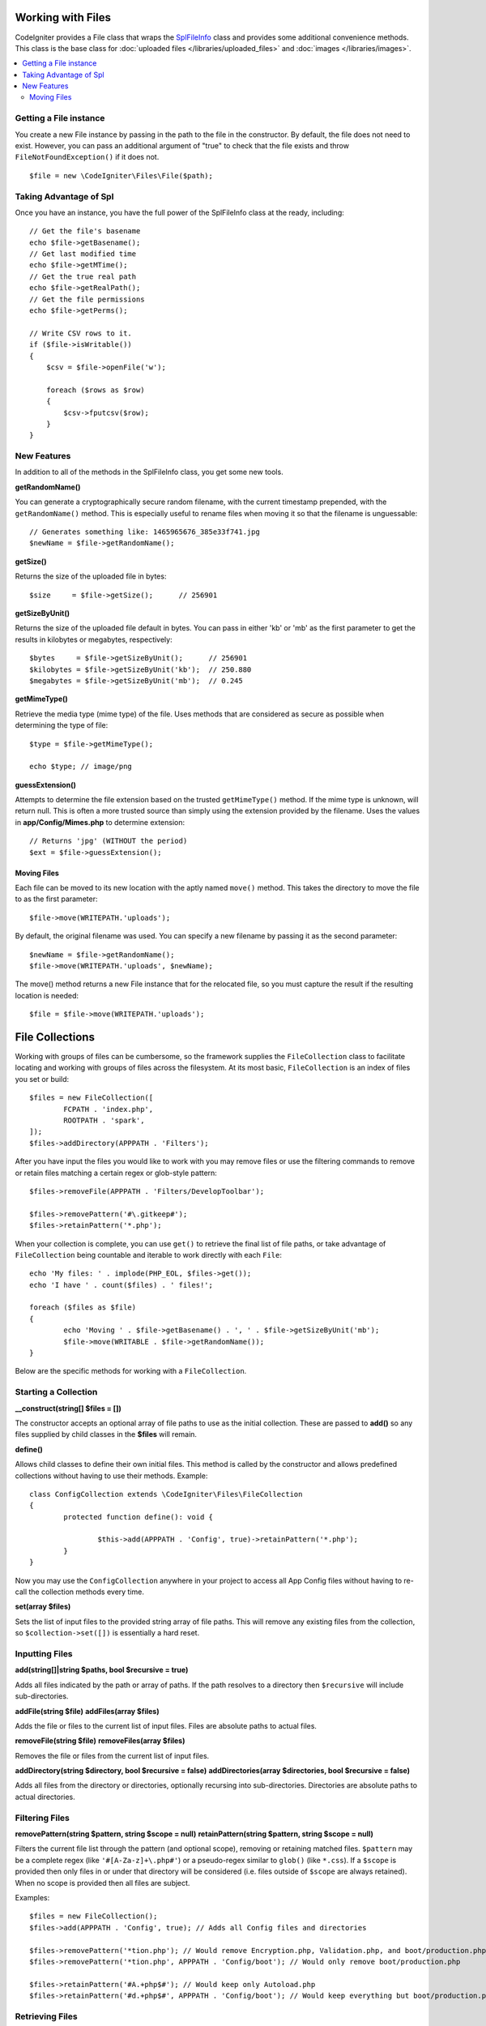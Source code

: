 ******************
Working with Files
******************

CodeIgniter provides a File class that wraps the `SplFileInfo <https://www.php.net/manual/en/class.splfileinfo.php>`_ class
and provides some additional convenience methods. This class is the base class for :doc:`uploaded files </libraries/uploaded_files>`
and :doc:`images </libraries/images>`.

.. contents::
    :local:
    :depth: 2

Getting a File instance
=======================

You create a new File instance by passing in the path to the file in the constructor.
By default, the file does not need to exist. However, you can pass an additional argument of "true"
to check that the file exists and throw ``FileNotFoundException()`` if it does not.

::

    $file = new \CodeIgniter\Files\File($path);

Taking Advantage of Spl
=======================

Once you have an instance, you have the full power of the SplFileInfo class at the ready, including::

    // Get the file's basename
    echo $file->getBasename();
    // Get last modified time
    echo $file->getMTime();
    // Get the true real path
    echo $file->getRealPath();
    // Get the file permissions
    echo $file->getPerms();

    // Write CSV rows to it.
    if ($file->isWritable())
    {
        $csv = $file->openFile('w');

        foreach ($rows as $row)
        {
            $csv->fputcsv($row);
        }
    }

New Features
============

In addition to all of the methods in the SplFileInfo class, you get some new tools.

**getRandomName()**

You can generate a cryptographically secure random filename, with the current timestamp prepended, with the ``getRandomName()``
method. This is especially useful to rename files when moving it so that the filename is unguessable::

	// Generates something like: 1465965676_385e33f741.jpg
	$newName = $file->getRandomName();

**getSize()**

Returns the size of the uploaded file in bytes::

	$size     = $file->getSize();      // 256901

**getSizeByUnit()**

Returns the size of the uploaded file default in bytes. You can pass in either 'kb' or 'mb' as the first parameter to get
the results in kilobytes or megabytes, respectively::

	$bytes     = $file->getSizeByUnit();      // 256901
	$kilobytes = $file->getSizeByUnit('kb');  // 250.880
	$megabytes = $file->getSizeByUnit('mb');  // 0.245

**getMimeType()**

Retrieve the media type (mime type) of the file. Uses methods that are considered as secure as possible when determining
the type of file::

	$type = $file->getMimeType();

	echo $type; // image/png

**guessExtension()**

Attempts to determine the file extension based on the trusted ``getMimeType()`` method. If the mime type is unknown,
will return null. This is often a more trusted source than simply using the extension provided by the filename. Uses
the values in **app/Config/Mimes.php** to determine extension::

	// Returns 'jpg' (WITHOUT the period)
	$ext = $file->guessExtension();

Moving Files
------------

Each file can be moved to its new location with the aptly named ``move()`` method. This takes the directory to move
the file to as the first parameter::

	$file->move(WRITEPATH.'uploads');

By default, the original filename was used. You can specify a new filename by passing it as the second parameter::

	$newName = $file->getRandomName();
	$file->move(WRITEPATH.'uploads', $newName);

The move() method returns a new File instance that for the relocated file, so you must capture the result if the
resulting location is needed::

    $file = $file->move(WRITEPATH.'uploads');

****************
File Collections
****************

Working with groups of files can be cumbersome, so the framework supplies the ``FileCollection`` class to facilitate
locating and working with groups of files across the filesystem. At its most basic, ``FileCollection`` is an index
of files you set or build::

	$files = new FileCollection([
		FCPATH . 'index.php',
		ROOTPATH . 'spark',
	]);
	$files->addDirectory(APPPATH . 'Filters');

After you have input the files you would like to work with you may remove files or use the filtering commands to remove
or retain files matching a certain regex or glob-style pattern::

	$files->removeFile(APPPATH . 'Filters/DevelopToolbar');

	$files->removePattern('#\.gitkeep#');
	$files->retainPattern('*.php');

When your collection is complete, you can use ``get()`` to retrieve the final list of file paths, or take advantage of
``FileCollection`` being countable and iterable to work directly with each ``File``::

	echo 'My files: ' . implode(PHP_EOL, $files->get());
	echo 'I have ' . count($files) . ' files!';

	foreach ($files as $file)
	{
		echo 'Moving ' . $file->getBasename() . ', ' . $file->getSizeByUnit('mb');
		$file->move(WRITABLE . $file->getRandomName()); 
	}

Below are the specific methods for working with a ``FileCollection``.

Starting a Collection
=====================

**__construct(string[] $files = [])**

The constructor accepts an optional array of file paths to use as the initial collection. These are passed to
**add()** so any files supplied by child classes in the **$files** will remain.

**define()**

Allows child classes to define their own initial files. This method is called by the constructor and allows
predefined collections without having to use their methods. Example::

	class ConfigCollection extends \CodeIgniter\Files\FileCollection
	{
		protected function define(): void {

			$this->add(APPPATH . 'Config', true)->retainPattern('*.php');
		}
	}

Now you may use the ``ConfigCollection`` anywhere in your project to access all App Config files without
having to re-call the collection methods every time.

**set(array $files)**

Sets the list of input files to the provided string array of file paths. This will remove any existing
files from the collection, so ``$collection->set([])`` is essentially a hard reset.

Inputting Files
===============

**add(string[]|string $paths, bool $recursive = true)**

Adds all files indicated by the path or array of paths. If the path resolves to a directory then ``$recursive``
will include sub-directories.

**addFile(string $file)**
**addFiles(array $files)**

Adds the file or files to the current list of input files. Files are absolute paths to actual files.

**removeFile(string $file)**
**removeFiles(array $files)**

Removes the file or files from the current list of input files.

**addDirectory(string $directory, bool $recursive = false)**
**addDirectories(array $directories, bool $recursive = false)**

Adds all files from the directory or directories, optionally recursing into sub-directories. Directories are
absolute paths to actual directories.

Filtering Files
===============

**removePattern(string $pattern, string $scope = null)**
**retainPattern(string $pattern, string $scope = null)**

Filters the current file list through the pattern (and optional scope), removing or retaining matched
files. ``$pattern`` may be a complete regex (like ``'#[A-Za-z]+\.php#'``) or a pseudo-regex similar
to ``glob()`` (like ``*.css``).
If a ``$scope`` is provided then only files in or under that directory will be considered (i.e. files
outside of ``$scope`` are always retained). When no scope is provided then all files are subject.

Examples::

	$files = new FileCollection();
	$files->add(APPPATH . 'Config', true); // Adds all Config files and directories

	$files->removePattern('*tion.php'); // Would remove Encryption.php, Validation.php, and boot/production.php
	$files->removePattern('*tion.php', APPPATH . 'Config/boot'); // Would only remove boot/production.php

	$files->retainPattern('#A.+php$#'); // Would keep only Autoload.php
	$files->retainPattern('#d.+php$#', APPPATH . 'Config/boot'); // Would keep everything but boot/production.php and boot/testing.php

Retrieving Files
================

**get(): string[]**

Returns an array of all the loaded input files.

.. note:: ``FileCollection`` is an ``IteratorAggregate`` so you can work with it directly (e.g. ``foreach ($collection as $file)``).
